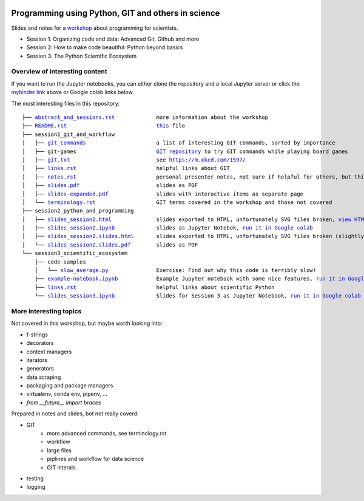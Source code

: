 .. |mybinder| image:: https://mybinder.org/badge_logo.svg
   :target: https://mybinder.org/v2/gh/lumbric/python_git_programming_course/master
   :alt: open in mybinder
   
.. |license| image:: https://img.shields.io/github/license/lumbric/python_git_programming_course.svg
   :target: https://choosealicense.com/licenses/mit
   :alt: MIT License

|license|  |mybinder| 
 
Programming using Python, GIT and others in science
===================================================

Slides and notes for a  `workshop <abstract_and_sessions.rst>`_ about programming for scientists.

- Session 1: Organizing code and data: Advanced Git, Github and more
- Session 2: How to make code beautiful: Python beyond basics
- Session 3: The Python Scientific Ecosystem


Overview of interesting content
-------------------------------

If you want to run the Jupyter notebooks, you can either clone the repository
and a local Jupyter server or click the `mybinder link <https://mybinder.org/v2/gh/lumbric/python_git_programming_course/master>`_ above or Google colab links below.

The most interesting files in this repository:

.. parsed-literal::

  ├── `abstract_and_sessions.rst <abstract_and_sessions.rst>`_             more information about the workshop
  ├── `README.rst <README.rst>`_                            `this <README.rst>`_ file
  ├── session1_git_and_workflow
  │   ├── `git_commands <session1_git_and_workflow/git_commands>`_                      a list of interesting GIT commands, sorted by importance
  │   ├── git-games                         `GIT repository <https://github.com/lumbric/git-games/>`_ to try GIT commands while playing board games
  │   ├── `git.txt <session1_git_and_workflow/git.txt>`_                           see https://m.xkcd.com/1597/
  │   ├── `links.rst <session1_git_and_workflow/links.rst>`_                         helpful links about GIT
  │   ├── `notes.rst <session1_git_and_workflow/notes.rst>`_                         personal presenter notes, not sure if helpful for others, but this session was mostly presented on the white board, so this is the only available material
  │   ├── `slides.pdf <session1_git_and_workflow/slides.pdf>`_                        slides as PDF
  │   ├── `slides-expanded.pdf <session1_git_and_workflow/slides-expanded.pdf>`_               slides with interactive items as separate page
  │   └── `terminology.rst <session1_git_and_workflow/terminology.rst>`_                   GIT terms covered in the workshop and those not covered
  ├── session2_python_and_programming
  │   ├── `slides_session2.html <session2_python_and_programming/slides_session2.html>`_              slides exported to HTML, unfortunately SVG files broken, `view HTML <https://htmlpreview.github.io/?https://github.com/lumbric/python_git_programming_course/blob/master/session2_python_and_programming/slides_session2.html>`_
  │   ├── `slides_session2.ipynb <session2_python_and_programming/slides_session2.ipynb>`_             slides as Jupyter Notebok, `run it in Google colab <https://colab.research.google.com/github/lumbric/python_git_programming_course/blob/master/session2_python_and_programming/slides_session2.ipynb>`_
  │   ├── `slides_session2.slides.html <session2_python_and_programming/slides_session2.slides.html>`_       slides exported to HTML, unfortunately SVG files broken (slightly different format, same thing as slides_session2.html), `view HTML <https://htmlpreview.github.io/?https://github.com/lumbric/python_git_programming_course/blob/master/session2_python_and_programming/slides_session2.slides.html>`_
  │   └── `slides_session2.slides.pdf <session2_python_and_programming/slides_session2.slides.pdf>`_        slides as PDF
  └── session3_scientific_ecosystem
      ├── code-samples
      │   └── `slow_average.py <session3_scientific_ecosystem/code-samples/slow_average.py>`_               Exercise: Find out why this code is terribly slow!
      ├── `example-notebook.ipynb <session3_scientific_ecosystem/example-notebook.ipynb>`_            Example Jupyter notebook with some nice features, `run it in Google colab <https://colab.research.google.com/github/lumbric/python_git_programming_course/blob/master/session3_scientific_ecosystem/example-notebook.ipynb>`_
      ├── `links.rst <session3_scientific_ecosystem/links.rst>`_                         helpful links about scientific Python
      └── `slides_session3.ipynb <session3_scientific_ecosystem/slides_session3.ipynb>`_             Slides for Session 3 as Jupyter Notebook, `run it in Google colab <https://colab.research.google.com/github/lumbric/python_git_programming_course/blob/master/session3_scientific_ecosystem/slides_session3.ipynb>`_


More interesting topics
-----------------------

Not covered in this workshop, but maybe worth looking into:

- f-strings
- decorators
- context managers
- iterators
- generators
- data scraping
- packaging and package managers
- virtualenv, conda env, pipenv, ...
- `from __future__ import braces`

Prepared in notes and slides, bot not really coverd:

- GIT
    - more advanced commands, see terminology.rst
    - workflow
    - large files
    - piplines and workflow for data science
    - GIT interals
- testing
- logging
